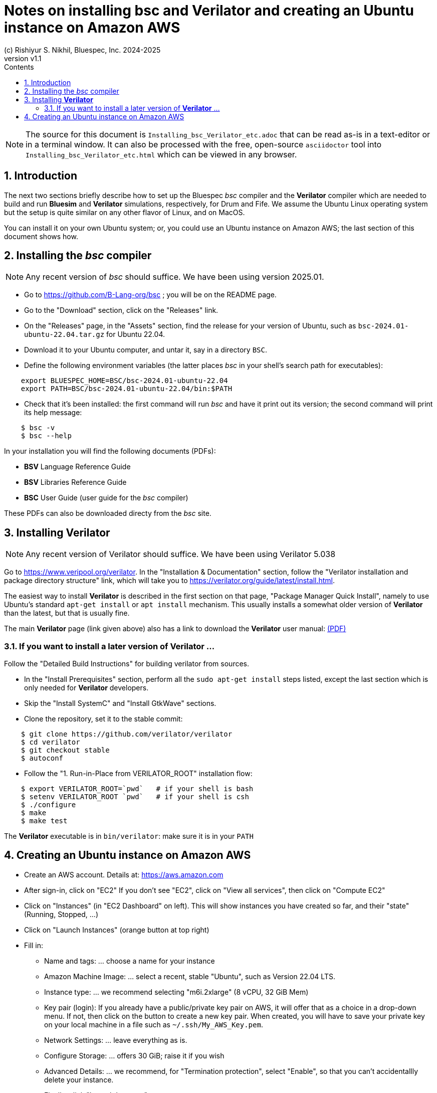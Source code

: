 = Notes on installing *bsc* and Verilator and creating an Ubuntu instance on Amazon AWS
(c) Rishiyur S. Nikhil, Bluespec, Inc. 2024-2025
:revnumber: v1.1
:sectnums:
:THIS_FILE: Installing_bsc_Verilator_etc
:toc:
:toclevels: 3
:toc-title: Contents
:keywords: Bluespec, B-Lang, BSV, Verilator

// ****************************************************************

[NOTE]
====
The source for this document is `{THIS_FILE}.adoc` that can be read
as-is in a text-editor or in a terminal window.  It can also be
processed with the free, open-source `asciidoctor` tool into
`{THIS_FILE}.html` which can be viewed in any browser.
====

// ****************************************************************

== Introduction

The next two sections briefly describe how to set up the Bluespec
_bsc_ compiler and the *Verilator* compiler which are needed to build
and run *Bluesim* and *Verilator* simulations, respectively, for Drum
and Fife.  We assume the Ubuntu Linux operating system but the setup
is quite similar on any other flavor of Linux, and on MacOS.

You can install it on your own Ubuntu system; or, you could use an
Ubuntu instance on Amazon AWS; the last section of this document shows
how.

// ****************************************************************

== Installing the _bsc_ compiler

NOTE: Any recent version of _bsc_ should suffice.  We have been using version 2025.01.

* Go to https://github.com/B-Lang-org/bsc[] ; you will be on the README page.
* Go to the "Download" section, click on the "Releases" link.
* On the "Releases" page, in the "Assets" section, find the release for your
  version of Ubuntu, such as `bsc-2024.01-ubuntu-22.04.tar.gz` for Ubuntu 22.04.
* Download it to your Ubuntu computer, and untar it, say in a directory `BSC`.
* Define the following environment variables (the latter places _bsc_
  in your shell's search path for executables):

----
    export BLUESPEC_HOME=BSC/bsc-2024.01-ubuntu-22.04
    export PATH=BSC/bsc-2024.01-ubuntu-22.04/bin:$PATH
----

* Check that it's been installed: the first command will run _bsc_ and
  have it print out its version; the second command will print its
  help message:

----
    $ bsc -v
    $ bsc --help
----

In your installation you will find the following documents (PDFs):

* *BSV* Language Reference Guide
* *BSV* Libraries Reference Guide
* *BSC* User Guide    (user guide for the _bsc_ compiler)

These PDFs can also be downloaded directy from the _bsc_ site.

// ****************************************************************

== Installing *Verilator*

NOTE: Any recent version of Verilator should suffice.  We have been using Verilator 5.038

Go to https://www.veripool.org/verilator[].  In the "Installation &
Documentation" section, follow the "Verilator installation and package
directory structure" link, which will take you to
https://verilator.org/guide/latest/install.html[].

The easiest way to install *Verilator* is described in the first
section on that page, "Package Manager Quick Install", namely to use
Ubuntu's standard `apt-get install` or `apt install` mechanism.  This
usually installs a somewhat older version of *Verilator* than the
latest, but that is usually fine.

The main *Verilator* page (link given above) also has a link to
download the *Verilator* user manual:
link:https://verilator.org/verilator_doc.pdf[(PDF)]

=== If you want to install a later version of *Verilator* ...

Follow the "Detailed Build Instructions" for building verilator from
sources.

* In the "Install Prerequisites" section, perform all the `sudo
  apt-get install` steps listed, except the last section which is only
  needed for *Verilator* developers.

* Skip the "Install SystemC" and "Install GtkWave" sections.

* Clone the repository, set it to the stable commit:

----
    $ git clone https://github.com/verilator/verilator
    $ cd verilator
    $ git checkout stable     
    $ autoconf
----

* Follow the "1. Run-in-Place from VERILATOR_ROOT" installation flow:

----
    $ export VERILATOR_ROOT=`pwd`   # if your shell is bash
    $ setenv VERILATOR_ROOT `pwd`   # if your shell is csh
    $ ./configure
    $ make
    $ make test
----

The *Verilator* executable is in `bin/verilator`: make sure it is in your `PATH`

// ****************************************************************

== Creating an Ubuntu instance on Amazon AWS

* Create an AWS account.  Details at: https://aws.amazon.com[]
* After sign-in, click on "EC2"
  If you don't see "EC2", click on "View all services", then click on "Compute EC2"
* Click on "Instances" (in "EC2 Dashboard" on left). This will show
  instances you have created so far, and their "state" (Running,
  Stopped, ...)
* Click on "Launch Instances" (orange button at top right)

* Fill in:
** Name and tags: ... choose a name for your instance
** Amazon Machine Image: ... select a recent, stable "Ubuntu", such as Version 22.04 LTS.
** Instance type: ... we recommend selecting "m6i.2xlarge" (8 vCPU, 32 GiB Mem)

** Key pair (login): If you already have a public/private key pair on
   AWS, it will offer that as a choice in a drop-down menu.  If not,
   then click on the button to create a new key pair.  When created,
   you will have to save your private key on your local machine in a
   file such as `~/.ssh/My_AWS_Key.pem`.

** Network Settings: ... leave everything as is.
** Configure Storage: ... offers 30 GiB; raise it if you wish
** Advanced Details: ... we recommend, for "Termination protection",
   select "Enable", so that you can't accidentallly delete your instance.
** Finally, click "Launch Instance"

* Go back to EC2 Dashboard; the new instance will be shown, up and running
** Various controls allow you to stop/start your instance. Remember to
   stop your instance when you are not using it, to avoid unnecessary
   billing!

* To connect to your new instance from a terminal on your computer:
** On the EC2 dashboard, select the new instance. In the displayed
   below, there will be an entry for "Public IPv4 DNS", such as:
   `ec2-54-175-18-155.compute-1.amazonaws.com`.  Copy the DNS address.
** From a terminal on your computer, connect to your instance:
----
    $ ssh -i ~/.ssh/My_AWS_key.pem  ubuntu@ec2-54-175-18-155.compute-1.amazonaws.com
----

* In Ubuntu, see the previous two sections of this document for
  installation of _bsc_ and *Verilator*.

// ****************************************************************
